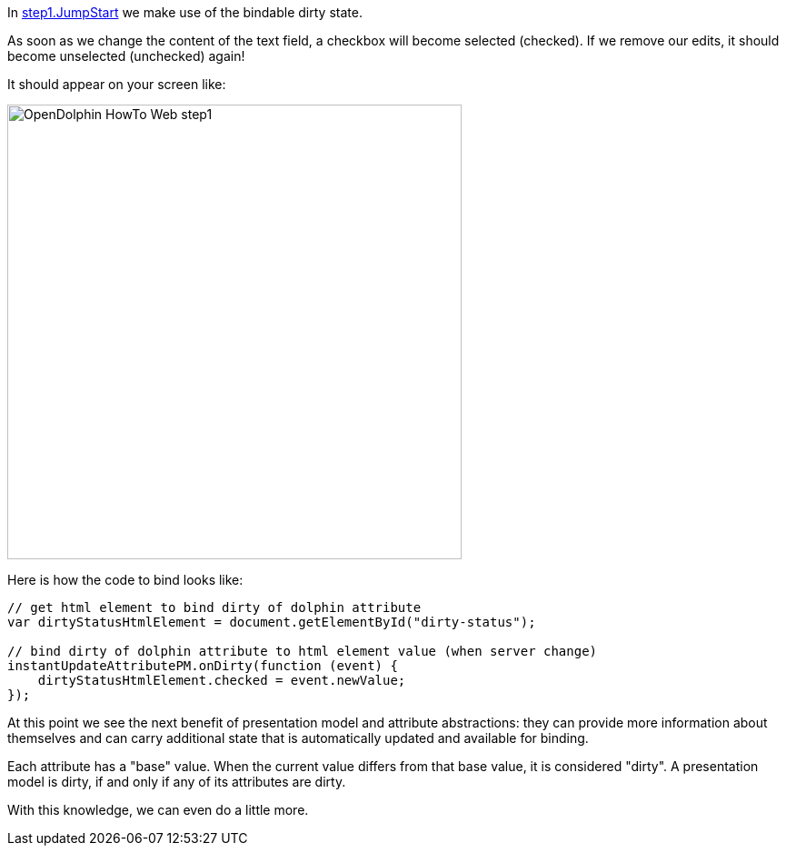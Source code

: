 In link:https://github.com/canoo/DolphinJumpStart/blob/master/server-app/src/main/webapp/step1.html[step1.JumpStart]
we make use of the bindable dirty state.

As soon as we change the content of the text field, a checkbox will become selected (checked).
If we remove our edits, it should become unselected (unchecked) again!

It should appear on your screen like:

image::./resources/img/dolphin_pics/OpenDolphin-HowTo-Web-step1.png[width=500,height=500]


Here is how the code to bind looks like:

[source,html]
----
// get html element to bind dirty of dolphin attribute
var dirtyStatusHtmlElement = document.getElementById("dirty-status");

// bind dirty of dolphin attribute to html element value (when server change)
instantUpdateAttributePM.onDirty(function (event) {
    dirtyStatusHtmlElement.checked = event.newValue;
});
----

At this point we see the next benefit of presentation model and attribute abstractions:
they can provide more information about themselves and can carry additional state that is
automatically updated and available for binding.

Each attribute has a "base" value. When the current value differs from that base value, it is
considered "dirty". A presentation model is dirty, if and only if any of its attributes are dirty.

With this knowledge, we can even do a little more.
